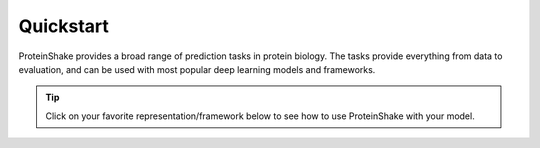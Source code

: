 Quickstart
==========

ProteinShake provides a broad range of prediction tasks in protein biology. The tasks provide everything from data to evaluation, and can be used with most popular deep learning models and frameworks. 

.. tip::

  Click on your favorite representation/framework below to see how to use ProteinShake with your model.

.. raw:: html

  <div style='display:flex; justify-content: center; align-items:center;'>
    <object type="text/html" data="https://borgwardtlab.github.io/proteinshake-v1/quickstart.html" width="660px" height="630px"></object>
  </div>
